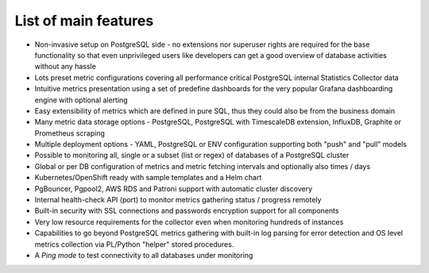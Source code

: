 List of main features
=====================

* Non-invasive setup on PostgreSQL side - no extensions nor superuser rights are required for the base functionality so that
  even unprivileged users like developers can get a good overview of database activities without any hassle

* Lots preset metric configurations covering all performance critical PostgreSQL internal Statistics Collector data

* Intuitive metrics presentation using a set of predefine dashboards for the very popular Grafana dashboarding engine with optional alerting

* Easy extensibility of metrics which are defined in pure SQL, thus they could also be from the business domain

* Many metric data storage options - PostgreSQL, PostgreSQL with TimescaleDB extension, InfluxDB, Graphite or Prometheus scraping

* Multiple deployment options - YAML, PostgreSQL or ENV configuration supporting both "push" and "pull" models

* Possible to monitoring all, single or a subset (list or regex) of databases of a PostgreSQL cluster

* Global or per DB configuration of metrics and metric fetching intervals and optionally also times / days

* Kubernetes/OpenShift ready with sample templates and a Helm chart

* PgBouncer, Pgpool2, AWS RDS and Patroni support with automatic cluster discovery

* Internal health-check API (port) to monitor metrics gathering status / progress remotely

* Built-in security with SSL connections and passwords encryption support for all components

* Very low resource requirements for the collector even when monitoring hundreds of instances

* Capabilities to go beyond PostgreSQL metrics gathering with built-in log parsing for error detection and OS level metrics
  collection via PL/Python "helper" stored procedures.

* A *Ping mode* to test connectivity to all databases under monitoring
